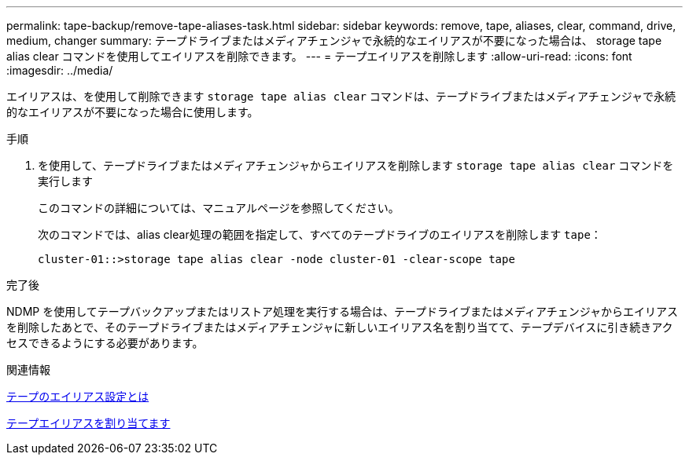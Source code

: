 ---
permalink: tape-backup/remove-tape-aliases-task.html 
sidebar: sidebar 
keywords: remove, tape, aliases, clear, command, drive, medium, changer 
summary: テープドライブまたはメディアチェンジャで永続的なエイリアスが不要になった場合は、 storage tape alias clear コマンドを使用してエイリアスを削除できます。 
---
= テープエイリアスを削除します
:allow-uri-read: 
:icons: font
:imagesdir: ../media/


[role="lead"]
エイリアスは、を使用して削除できます `storage tape alias clear` コマンドは、テープドライブまたはメディアチェンジャで永続的なエイリアスが不要になった場合に使用します。

.手順
. を使用して、テープドライブまたはメディアチェンジャからエイリアスを削除します `storage tape alias clear` コマンドを実行します
+
このコマンドの詳細については、マニュアルページを参照してください。

+
次のコマンドでは、alias clear処理の範囲を指定して、すべてのテープドライブのエイリアスを削除します `tape`：

+
[listing]
----
cluster-01::>storage tape alias clear -node cluster-01 -clear-scope tape
----


.完了後
NDMP を使用してテープバックアップまたはリストア処理を実行する場合は、テープドライブまたはメディアチェンジャからエイリアスを削除したあとで、そのテープドライブまたはメディアチェンジャに新しいエイリアス名を割り当てて、テープデバイスに引き続きアクセスできるようにする必要があります。

.関連情報
xref:assign-tape-aliases-concept.adoc[テープのエイリアス設定とは]

xref:assign-tape-aliases-task.adoc[テープエイリアスを割り当てます]
